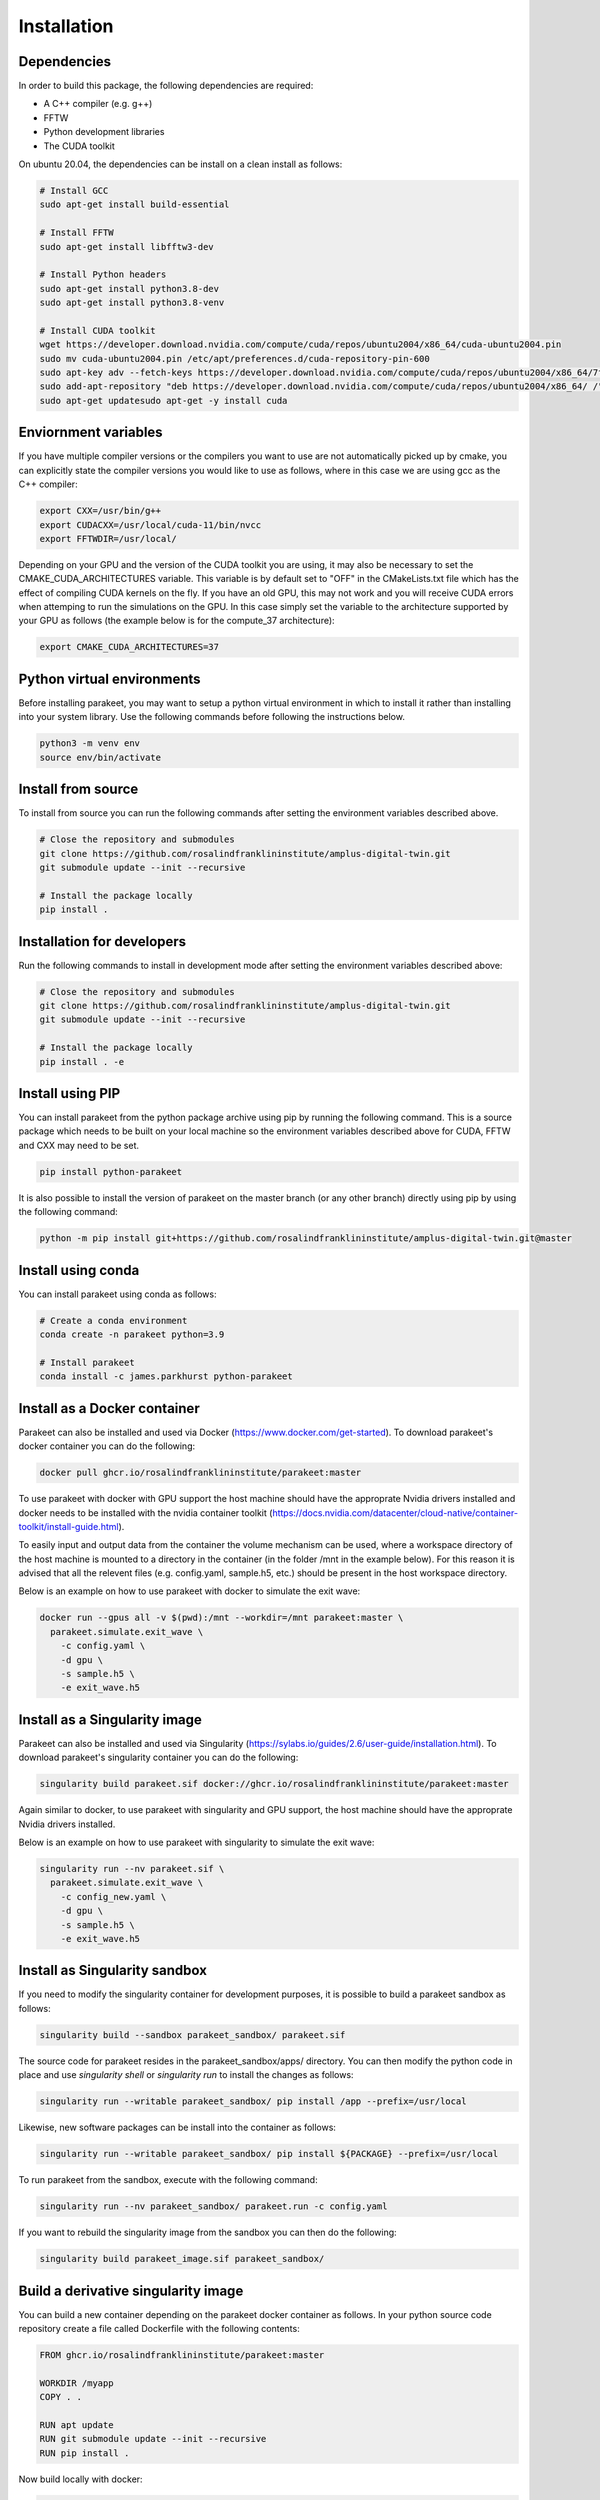 Installation
============

Dependencies
------------

In order to build this package, the following dependencies are required:

- A C++ compiler (e.g. g++)
- FFTW
- Python development libraries
- The CUDA toolkit

On ubuntu 20.04, the dependencies can be install on a clean install as follows:


.. code-block:: bash
  
  # Install GCC
  sudo apt-get install build-essential
  
  # Install FFTW
  sudo apt-get install libfftw3-dev

  # Install Python headers
  sudo apt-get install python3.8-dev
  sudo apt-get install python3.8-venv 
  
  # Install CUDA toolkit
  wget https://developer.download.nvidia.com/compute/cuda/repos/ubuntu2004/x86_64/cuda-ubuntu2004.pin
  sudo mv cuda-ubuntu2004.pin /etc/apt/preferences.d/cuda-repository-pin-600
  sudo apt-key adv --fetch-keys https://developer.download.nvidia.com/compute/cuda/repos/ubuntu2004/x86_64/7fa2af80.pub
  sudo add-apt-repository "deb https://developer.download.nvidia.com/compute/cuda/repos/ubuntu2004/x86_64/ /"
  sudo apt-get updatesudo apt-get -y install cuda

Enviornment variables
---------------------

If you have multiple compiler versions or the compilers you want to use are not
automatically picked up by cmake, you can explicitly state the compiler
versions you would like to use as follows, where in this case we are using gcc
as the C++ compiler:

.. code-block:: bash

  export CXX=/usr/bin/g++
  export CUDACXX=/usr/local/cuda-11/bin/nvcc
  export FFTWDIR=/usr/local/

Depending on your GPU and the version of the CUDA toolkit you are using, it may
also be necessary to set the CMAKE_CUDA_ARCHITECTURES variable. This variable
is by default set to "OFF" in the CMakeLists.txt file which has the effect of
compiling CUDA kernels on the fly. If you have an old GPU, this may not work
and you will receive CUDA errors when attemping to run the simulations on the
GPU. In this case simply set the variable to the architecture supported by your
GPU as follows (the example below is for the compute_37 architecture):

.. code-block:: bash
  
  export CMAKE_CUDA_ARCHITECTURES=37


Python virtual environments
---------------------------

Before installing parakeet, you may want to setup a python virtual environment
in which to install it rather than installing into your system library. Use the
following commands before following the instructions below.

.. code-block:: bash

  python3 -m venv env
  source env/bin/activate


Install from source
-------------------

To install from source you can run the following commands after setting the
environment variables described above.

.. code-block:: bash

  # Close the repository and submodules
  git clone https://github.com/rosalindfranklininstitute/amplus-digital-twin.git
  git submodule update --init --recursive

  # Install the package locally
  pip install .


.. _Installation for developers:

Installation for developers
---------------------------

Run the following commands to install in development mode after setting the
environment variables described above:

.. code-block:: bash

  # Close the repository and submodules
  git clone https://github.com/rosalindfranklininstitute/amplus-digital-twin.git
  git submodule update --init --recursive

  # Install the package locally
  pip install . -e


Install using PIP
-----------------

You can install parakeet from the python package archive using pip by running
the following command. This is a source package which needs to be built on your
local machine so the environment variables described above for CUDA, FFTW and
CXX may need to be set.

.. code-block:: bash

  pip install python-parakeet

It is also possible to install the version of parakeet on the master branch (or
any other branch) directly using pip by using the following command:

.. code-block:: bash

  python -m pip install git+https://github.com/rosalindfranklininstitute/amplus-digital-twin.git@master

Install using conda
-------------------

You can install parakeet using conda as follows:

.. code-block:: bash

  # Create a conda environment
  conda create -n parakeet python=3.9

  # Install parakeet
  conda install -c james.parkhurst python-parakeet


Install as a Docker container
-----------------------------

Parakeet can also be installed and used via Docker
(https://www.docker.com/get-started). To download parakeet's docker container
you can do the following:

.. code-block:: bash
  
  docker pull ghcr.io/rosalindfranklininstitute/parakeet:master

To use parakeet with docker with GPU support the host machine should have the
approprate Nvidia drivers installed and docker needs to be installed with the
nvidia container toolkit
(https://docs.nvidia.com/datacenter/cloud-native/container-toolkit/install-guide.html).

To easily input and output data from the container the volume mechanism can be
used, where a workspace directory of the host machine is mounted to a directory
in the container (in the folder /mnt in the example below). For this reason it
is advised that all the relevent files (e.g. config.yaml, sample.h5, etc.)
should be present in the host workspace directory.

Below is an example on how to use parakeet with docker to simulate the exit
wave:

.. code-block:: bash

  docker run --gpus all -v $(pwd):/mnt --workdir=/mnt parakeet:master \
    parakeet.simulate.exit_wave \
      -c config.yaml \
      -d gpu \
      -s sample.h5 \
      -e exit_wave.h5


Install as a Singularity image
------------------------------

Parakeet can also be installed and used via Singularity
(https://sylabs.io/guides/2.6/user-guide/installation.html). To download
parakeet's singularity container you can do the following:

.. code-block:: bash

  singularity build parakeet.sif docker://ghcr.io/rosalindfranklininstitute/parakeet:master

Again similar to docker, to use parakeet with singularity and GPU support, the
host machine should have the approprate Nvidia drivers installed.

Below is an example on how to use parakeet with singularity to simulate the
exit wave:

.. code-block:: bash

  singularity run --nv parakeet.sif \
    parakeet.simulate.exit_wave \
      -c config_new.yaml \
      -d gpu \
      -s sample.h5 \
      -e exit_wave.h5


Install as Singularity sandbox
------------------------------

If you need to modify the singularity container for development purposes, it is
possible to build a parakeet sandbox as follows:

.. code-block:: bash

  singularity build --sandbox parakeet_sandbox/ parakeet.sif

The source code for parakeet resides in the parakeet_sandbox/apps/ directory.
You can then modify the python code in place and use `singularity shell` or
`singularity run` to install the changes as follows:

.. code-block:: bash

  singularity run --writable parakeet_sandbox/ pip install /app --prefix=/usr/local

Likewise, new software packages can be install into the container as follows:

.. code-block:: bash

  singularity run --writable parakeet_sandbox/ pip install ${PACKAGE} --prefix=/usr/local

To run parakeet from the sandbox, execute with the following command:

.. code-block:: bash

  singularity run --nv parakeet_sandbox/ parakeet.run -c config.yaml


If you want to rebuild the singularity image from the sandbox you can then do
the following:

.. code-block:: bash

  singularity build parakeet_image.sif parakeet_sandbox/


Build a derivative singularity image
------------------------------------

You can build a new container depending on the parakeet docker container as
follows. In your python source code repository create a file called Dockerfile
with the following contents:

.. code-block:: bash

  FROM ghcr.io/rosalindfranklininstitute/parakeet:master

  WORKDIR /myapp
  COPY . .

  RUN apt update
  RUN git submodule update --init --recursive
  RUN pip install .

Now build locally with docker:

.. code-block:: bash

  sudo docker build . -t me/myapp

Now we can build the singularity image from the docker image

.. code-block:: bash

  singularity build myapp.sif docker-deamon://me/myapp:latest


Install on Baskerville (native)
-------------------------------

In order to install parakeet on the baskerville tier 2 supercomputer with
singularity, start an interactive job as follows (you will need to know your
account number and qos to do this):

.. code-block:: bash
  
  salloc --account=${ACCOUNT} --qos=${QOS} --gpus=1 --time=1:0:0
  srun --pty bash -i

Now execute the following commands to install parakeet:

.. code-block:: bash
   
  # Load required modules
  module purge
  module load baskerville
  module load bask-apps/test
  module load CUDA/11.4
  module load FFTW
  module load Python/3
   
  # Create a virtual environment
  python -m venv env
  source env/bin/activate
  python -m pip install pip --upgrade

  # Install parakeet
  python -m pip install python-parakeet

To run parakeet on a baskerville then write a script called run.sh with the
following contents:

.. code-block:: bash

  #!/bin/bash
  #SBATCH --account=$ACCOUNT
  #SBATCH --qos=$QOS
  #SBATCH --gpus=1

  # Load required modules
  module purge
  module load baskerville
  module load bask-apps/test
  module load CUDA/11.4
  module load FFTW
  module load Python/3

  # Activate environment
  source env/bin/activate

  # Parakeet commands
  parakeet run -c config.yaml

Then run the simulations as follows:

.. code-block:: bash

  sbatch run.sh


Install on Baskerville (singularity)
------------------------------------

In order to install parakeet on the baskerville tier 2 supercomputer with
singularity, start an interactive job as follows (you will need to know your
account number and qos to do this):

.. code-block:: bash
  
  salloc --account=${ACCOUNT} --qos=${QOS} --gpus=1 --time=1:0:0
  srun --pty bash -i

Now run the following commands:

.. code-block:: bash

  # Load required modules
  module purge
  module load baskerville
  module load bask-singularity-conf/live

  # Install package
  singularity build parakeet.sif docker://ghcr.io/rosalindfranklininstitute/parakeet:master

Once you are happy, log out of the interactive node. To run parakeet on
baskerville write a script called run.sh with the following contents:

.. code-block:: bash

  #!/bin/bash
  #SBATCH --account=$ACCOUNT
  #SBATCH --qos=$QOS
  #SBATCH --gpus=1

  # Load required modules
  module purge
  module load baskerville
  module load bask-singularity-conf/live

  function parakeet {
    singularity run --nv parakeet.sif parakeet $@
  }

  # Parakeet commands
  parakeet run -c config.yaml

Then run the simulations as follows:

.. code-block:: bash

  sbatch run.sh

.. warning::
  
  On Baskerville, you may receive an error like this when using the parakeet sandbox:

.. code-block:: bash

  WARNING: By using --writable, Singularity can't create /bask destination automatically without overlay or underlay            
  FATAL:   container creation failed: mount /var/singularity/mnt/session/bask->/bask error: while mounting /var/singularity/mnt/
  session/bask: destination /bask doesn't exist in container

You can fix this by creating the following directory within the sandbox directory:

.. code-block:: bash

  mkdir -p parakeet_sandbox/bask


Install on STFC Scarf
---------------------

In order to install parakeet on the scarf with singularity, start and
interactive job as follows:

.. code-block:: bash
  
  salloc --time=1:0:0

Now run the following commands:

.. code-block:: bash

  singularity build parakeet.sif docker://ghcr.io/rosalindfranklininstitute/parakeet:master

Once you are happy, log out of the interactive node. To run parakeet on scarf
write a script called run.sh with the following contents:

.. code-block:: bash

  #!/bin/bash
  #SBATCH --gpus=1

  function parakeet {
    singularity run --nv parakeet.sif parakeet $@
  }

  # Parakeet commands
  parakeet run -c config.yaml

Then run the simulations as follows:

.. code-block:: bash

  sbatch run.sh


Testing
-------

To run the tests, follow the :ref:`Installation for developers` instructions
and then do the following command from within the source distribution:

.. code-block:: bash
  
  pytest

